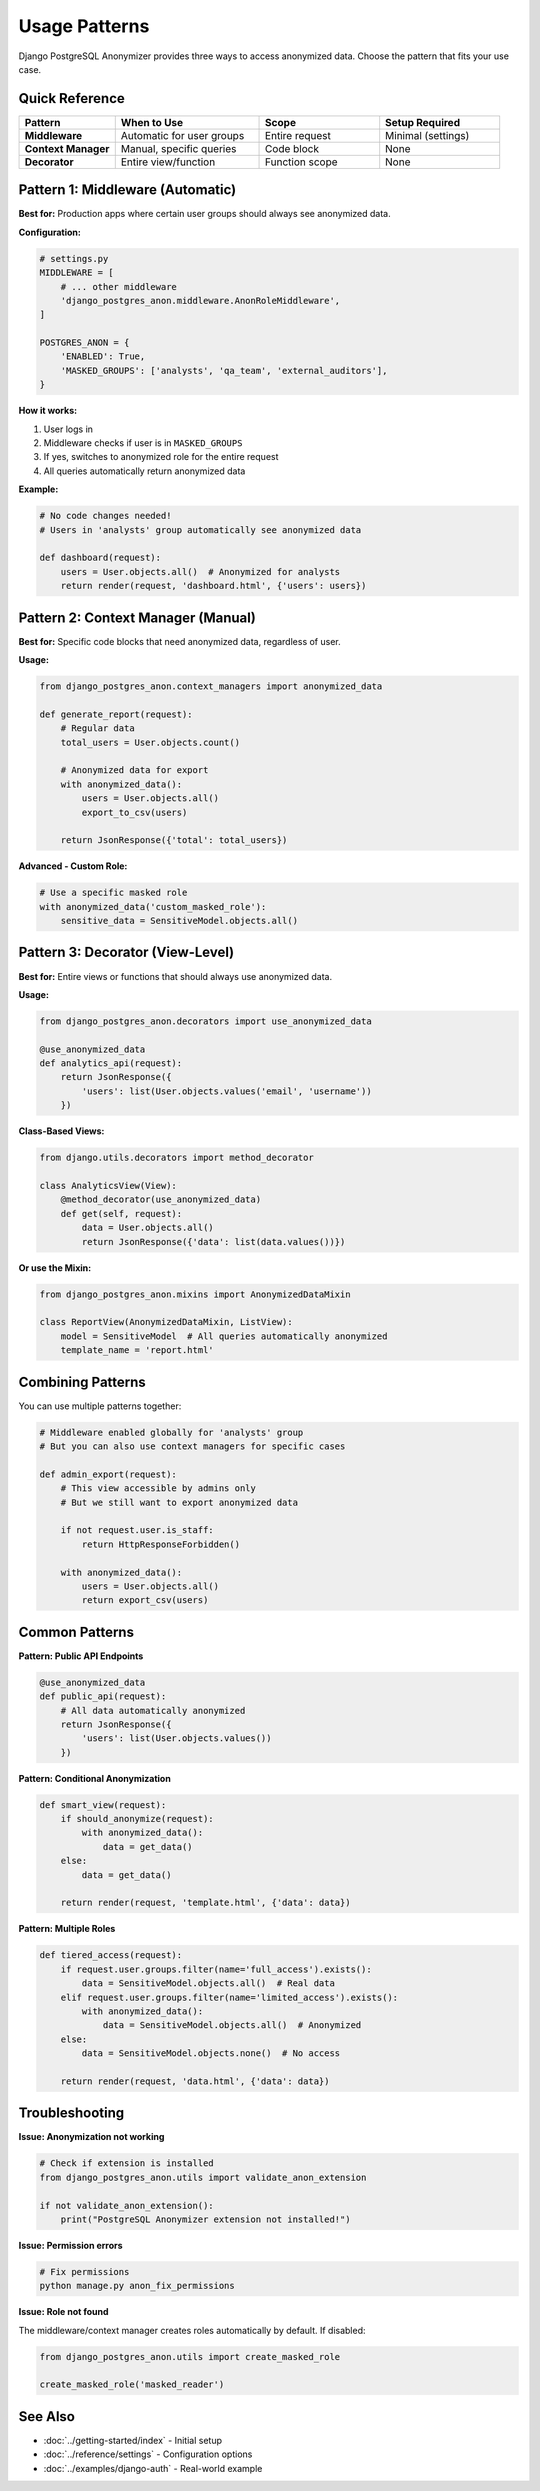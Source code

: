 Usage Patterns
==============

Django PostgreSQL Anonymizer provides three ways to access anonymized data. Choose the pattern that fits your use case.

Quick Reference
---------------

.. list-table::
   :header-rows: 1
   :widths: 20 30 25 25

   * - Pattern
     - When to Use
     - Scope
     - Setup Required
   * - **Middleware**
     - Automatic for user groups
     - Entire request
     - Minimal (settings)
   * - **Context Manager**
     - Manual, specific queries
     - Code block
     - None
   * - **Decorator**
     - Entire view/function
     - Function scope
     - None

Pattern 1: Middleware (Automatic)
----------------------------------

**Best for:** Production apps where certain user groups should always see anonymized data.

**Configuration:**

.. code-block:: python

   # settings.py
   MIDDLEWARE = [
       # ... other middleware
       'django_postgres_anon.middleware.AnonRoleMiddleware',
   ]

   POSTGRES_ANON = {
       'ENABLED': True,
       'MASKED_GROUPS': ['analysts', 'qa_team', 'external_auditors'],
   }

**How it works:**

1. User logs in
2. Middleware checks if user is in ``MASKED_GROUPS``
3. If yes, switches to anonymized role for the entire request
4. All queries automatically return anonymized data

**Example:**

.. code-block:: python

   # No code changes needed!
   # Users in 'analysts' group automatically see anonymized data

   def dashboard(request):
       users = User.objects.all()  # Anonymized for analysts
       return render(request, 'dashboard.html', {'users': users})

Pattern 2: Context Manager (Manual)
------------------------------------

**Best for:** Specific code blocks that need anonymized data, regardless of user.

**Usage:**

.. code-block:: python

   from django_postgres_anon.context_managers import anonymized_data

   def generate_report(request):
       # Regular data
       total_users = User.objects.count()

       # Anonymized data for export
       with anonymized_data():
           users = User.objects.all()
           export_to_csv(users)

       return JsonResponse({'total': total_users})

**Advanced - Custom Role:**

.. code-block:: python

   # Use a specific masked role
   with anonymized_data('custom_masked_role'):
       sensitive_data = SensitiveModel.objects.all()

Pattern 3: Decorator (View-Level)
----------------------------------

**Best for:** Entire views or functions that should always use anonymized data.

**Usage:**

.. code-block:: python

   from django_postgres_anon.decorators import use_anonymized_data

   @use_anonymized_data
   def analytics_api(request):
       return JsonResponse({
           'users': list(User.objects.values('email', 'username'))
       })

**Class-Based Views:**

.. code-block:: python

   from django.utils.decorators import method_decorator

   class AnalyticsView(View):
       @method_decorator(use_anonymized_data)
       def get(self, request):
           data = User.objects.all()
           return JsonResponse({'data': list(data.values())})

**Or use the Mixin:**

.. code-block:: python

   from django_postgres_anon.mixins import AnonymizedDataMixin

   class ReportView(AnonymizedDataMixin, ListView):
       model = SensitiveModel  # All queries automatically anonymized
       template_name = 'report.html'

Combining Patterns
------------------

You can use multiple patterns together:

.. code-block:: python

   # Middleware enabled globally for 'analysts' group
   # But you can also use context managers for specific cases

   def admin_export(request):
       # This view accessible by admins only
       # But we still want to export anonymized data

       if not request.user.is_staff:
           return HttpResponseForbidden()

       with anonymized_data():
           users = User.objects.all()
           return export_csv(users)

Common Patterns
---------------

**Pattern: Public API Endpoints**

.. code-block:: python

   @use_anonymized_data
   def public_api(request):
       # All data automatically anonymized
       return JsonResponse({
           'users': list(User.objects.values())
       })

**Pattern: Conditional Anonymization**

.. code-block:: python

   def smart_view(request):
       if should_anonymize(request):
           with anonymized_data():
               data = get_data()
       else:
           data = get_data()

       return render(request, 'template.html', {'data': data})

**Pattern: Multiple Roles**

.. code-block:: python

   def tiered_access(request):
       if request.user.groups.filter(name='full_access').exists():
           data = SensitiveModel.objects.all()  # Real data
       elif request.user.groups.filter(name='limited_access').exists():
           with anonymized_data():
               data = SensitiveModel.objects.all()  # Anonymized
       else:
           data = SensitiveModel.objects.none()  # No access

       return render(request, 'data.html', {'data': data})

Troubleshooting
---------------

**Issue: Anonymization not working**

.. code-block:: python

   # Check if extension is installed
   from django_postgres_anon.utils import validate_anon_extension

   if not validate_anon_extension():
       print("PostgreSQL Anonymizer extension not installed!")

**Issue: Permission errors**

.. code-block:: bash

   # Fix permissions
   python manage.py anon_fix_permissions

**Issue: Role not found**

The middleware/context manager creates roles automatically by default. If disabled:

.. code-block:: python

   from django_postgres_anon.utils import create_masked_role

   create_masked_role('masked_reader')

See Also
--------

- :doc:`../getting-started/index` - Initial setup
- :doc:`../reference/settings` - Configuration options
- :doc:`../examples/django-auth` - Real-world example
